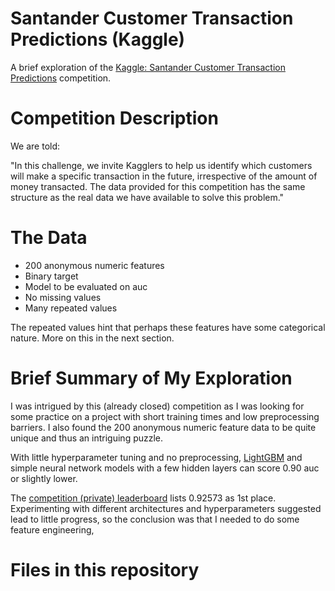 # turn off toc so we can place it after the title
#+OPTIONS: toc:nil

# Title shouldn't appear in toc
* Santander Customer Transaction Predictions (Kaggle) 
:PROPERTIES:
:UNNUMBERED: notoc
:END:

A brief exploration of the [[https://www.kaggle.com/c/santander-customer-transaction-prediction/overview][Kaggle: Santander Customer Transaction Predictions]] competition.

# insert the toc here
#+TOC: headlines

* Competition Description

We are told:

"In this challenge, we invite Kagglers to help us identify which customers will make a specific transaction in the future, irrespective of the amount of money transacted. The data provided for this competition has the same structure as the real data we have available to solve this problem."

* The Data

- 200 anonymous numeric features
- Binary target
- Model to be evaluated on auc 
- No missing values
- Many repeated values

The repeated values hint that perhaps these features have some categorical nature. More on this in the next section.

* Brief Summary of My Exploration

I was intrigued by this (already closed) competition as I was looking for some practice on a project with short training times and low preprocessing barriers. I also found the 200 anonymous numeric feature data to be quite unique and thus an intriguing puzzle.

With little hyperparameter tuning and no preprocessing, [[https://lightgbm.readthedocs.io][LightGBM]] and simple neural network models with a few hidden layers can score 0.90 auc or slightly lower. 

The [[https://www.kaggle.com/c/santander-customer-transaction-prediction/leaderboard][competition (private) leaderboard]] lists 0.92573 as 1st place. Experimenting with different architectures and hyperparameters suggested lead to little progress, so the conclusion was that I needed to do some feature engineering, 


* Files in this repository

